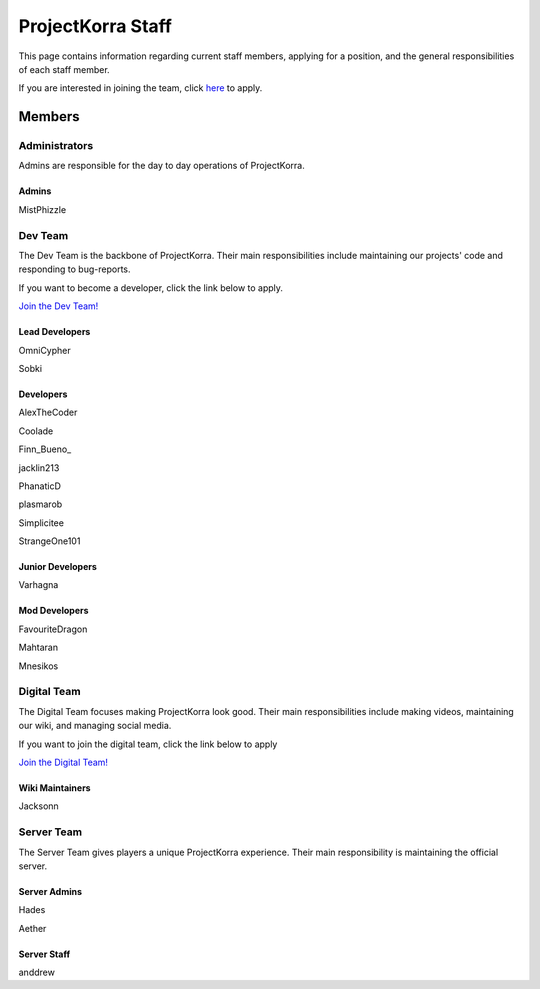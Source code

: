 .. _staff:

####################
ProjectKorra Staff
####################

This page contains information regarding current staff members, applying for a position, and the general responsibilities of each staff member. 

If you are interested in joining the team, click `here <https://projectkorra.com/join-the-team/>`_ to apply.

Members
=========

Administrators
--------
Admins are responsible for the day to day operations of ProjectKorra.

Admins
^^^^^^^^
|mist| MistPhizzle

Dev Team
----------
The Dev Team is the backbone of ProjectKorra. Their main responsibilities include maintaining our projects' code and responding to bug-reports. 

If you want to become a developer, click the link below to apply.

`Join the Dev Team! <https://projectkorra.com/join-the-team/>`_

Lead Developers
^^^^^^^^^^^^^^^^^
|omnicypher| OmniCypher

|sobki| Sobki

Developers
^^^^^^^^^^^^
|alexthecoder| AlexTheCoder

|coolade| Coolade

|finnbueno| Finn\_Bueno\_

|jacklin213| jacklin213

|phanaticd| PhanaticD

|plasmarob| plasmarob

|simp| Simplicitee

|strangeone101| StrangeOne101

Junior Developers
^^^^^^^^^^^^^^^^^^^
|varhagna| Varhagna

Mod Developers
^^^^^^^^^^^^^^^^
|favouritedragon| FavouriteDragon

|mahtaran| Mahtaran

|mnesikos| Mnesikos


Digital Team
--------------
The Digital Team focuses making ProjectKorra look good. Their main responsibilities include making videos, maintaining our wiki, and managing social media. 

If you want to join the digital team, click the link below to apply

`Join the Digital Team! <https://projectkorra.com/join-the-team/>`_

Wiki Maintainers
^^^^^^^^^^^^^^^^^^^
|jackson| Jacksonn

Server Team
-------------
The Server Team gives players a unique ProjectKorra experience. Their main responsibility is maintaining the official server.

Server Admins
^^^^^^^^^^^^^^
|hades| Hades

|aether| Aether

Server Staff
^^^^^^^^^^^^^^
|anddrew| anddrew


.. |alexthecoder| image:: https://crafatar.com/renders/head/a47a4d04-9f51-44ba-9d35-8de6053e9289?size=1
.. |omnicypher| image:: https://crafatar.com/renders/head/a197291a-cd78-43bb-aa38-52b7c82bc68c?size=1
.. |sobki| image:: https://crafatar.com/renders/head/dd578a4f-d35e-4fed-94db-9d5a627ff962?size=1
.. |varhagna| image:: https://crafatar.com/renders/head/592fb564-701a-4a5e-9d65-13f7ed0acf59?size=1
.. |aether| image:: https://crafatar.com/renders/head/7aa346d3-5ef4-429f-bc54-ced51418f3eb?size=1
.. |anddrew| image:: https://crafatar.com/renders/head/0d90c254-2c5b-41d1-8827-e90f5f9c040f?size=1
.. |favouritedragon| image:: https://crafatar.com/renders/head/01535a73-ff8d-4d6c-851e-c71f89e936aa?size=1
.. |finnbueno| image:: https://crafatar.com/renders/head/7bb267eb-cf0b-4fb9-a697-27c2a913ed92?size=1
.. |floory565| image:: https://crafatar.com/renders/head/a0957f51-94ed-44f9-94da-cc50c3fb66e0?size=1
.. |hades| image:: https://crafatar.com/renders/head/f8ced1f2-83cf-4525-94e9-7887a811143e?size=1
.. |jacklin213| image:: https://crafatar.com/renders/head/833a7132-a9ec-4f0a-ad9c-c3d6b8a1c7eb?size=1
.. |jackson| image:: https://crafatar.com/renders/head/4454a74e-0297-4c8c-a95b-89ac1fc63e39?size=1
.. |mahtaran| image:: https://crafatar.com/renders/head/4f61d6e6-e688-49cd-9356-2319271d1bef?size=1
.. |mnesikos| image:: https://crafatar.com/renders/head/f4e7fb2b-b2f9-4ab6-96e7-b42e798561ce?size=1
.. |coolade| image:: https://crafatar.com/renders/head/96f40c81-dd5d-46b6-9afe-365114d4a082?size=1
.. |phanaticd| image:: https://crafatar.com/renders/head/ad48dc86-1c3b-47be-8993-eb48aeb47705?size=1
.. |pickle9775| image:: https://crafatar.com/renders/head/1553482a-5e86-4270-9262-b57c11151074?size=1
.. |plasmarob| image:: https://crafatar.com/renders/head/4f7cf9cd-ee04-4480-8ca0-7bca9b1db302?size=1
.. |mist| image:: https://crafatar.com/renders/head/8621211e-283b-46f5-87bc-95a66d68880e?size=1
.. |simp| image:: https://crafatar.com/renders/head/5031c4e3-8103-49ea-b531-0d6ae71bad69?size=1
.. |strangeone101| image:: https://crafatar.com/renders/head/d7757be8-86de-4898-ab4f-2b1b2fbc3dfa?size=1
.. |thewaterchief| image:: https://crafatar.com/renders/head/be9dd246-dd2e-491b-93ee-0caf2786bf65?size=1
.. |xitzniek| image:: https://crafatar.com/renders/head/02d35def-51df-456a-b1bf-530c442695cb?size=1
